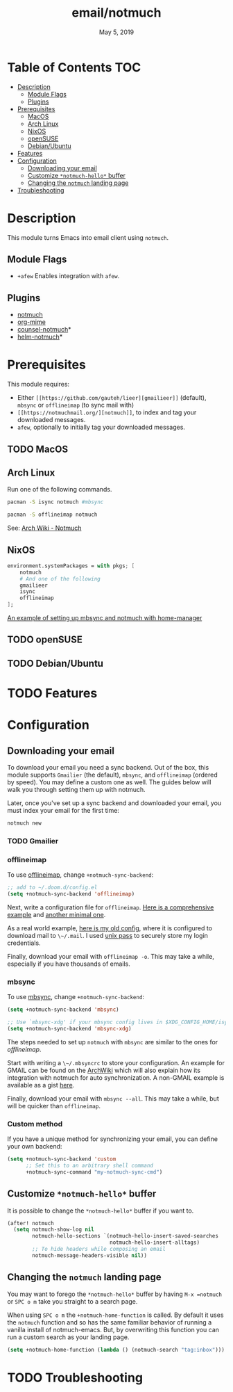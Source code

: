 #+TITLE:   email/notmuch
#+DATE:    May 5, 2019
#+SINCE:   v2.0
#+STARTUP: inlineimages

* Table of Contents :TOC:
- [[#description][Description]]
  - [[#module-flags][Module Flags]]
  - [[#plugins][Plugins]]
- [[#prerequisites][Prerequisites]]
  - [[#macos][MacOS]]
  - [[#arch-linux][Arch Linux]]
  - [[#nixos][NixOS]]
  - [[#opensuse][openSUSE]]
  - [[#debianubuntu][Debian/Ubuntu]]
- [[#features][Features]]
- [[#configuration][Configuration]]
  - [[#downloading-your-email][Downloading your email]]
  - [[#customize-notmuch-hello-buffer][Customize =*notmuch-hello*= buffer]]
  - [[#changing-the-notmuch-landing-page][Changing the =notmuch= landing page]]
- [[#troubleshooting][Troubleshooting]]

* Description
This module turns Emacs into email client using ~notmuch~.

** Module Flags
+ =+afew= Enables integration with =afew=.

** Plugins
+ [[https://notmuchmail.org/][notmuch]]
+ [[https://github.com/org-mime/org-mime][org-mime]]
+ [[https://github.com/fuxialexander/counsel-notmuch][counsel-notmuch]]*
+ [[https://github.com/emacs-helm/helm-notmuch][helm-notmuch]]*

* Prerequisites
This module requires:

+ Either ~[[https://github.com/gauteh/lieer][gmailieer]]~ (default), ~mbsync~ or ~offlineimap~ (to sync mail with)
+ ~[[https://notmuchmail.org/][notmuch]]~, to index and tag your downloaded messages.
+ ~afew~, optionally to initially tag your downloaded messages.
** TODO MacOS

** Arch Linux
Run one of the following commands.

#+BEGIN_SRC sh
pacman -S isync notmuch #mbsync
#+END_SRC
#+BEGIN_SRC sh
pacman -S offlineimap notmuch
#+END_SRC

See: [[https://wiki.archlinux.org/index.php/Notmuch][Arch Wiki - Notmuch]]

** NixOS
#+BEGIN_SRC nix
environment.systemPackages = with pkgs; [
    notmuch
    # And one of the following
    gmailieer
    isync
    offlineimap
];
#+END_SRC

[[https://github.com/Emiller88/dotfiles/blob/319841bd3b89e59b01d169137cceee3183aba4fc/modules/shell/mail.nix][An example of setting up mbsync and notmuch with home-manager]]

** TODO openSUSE
** TODO Debian/Ubuntu

* TODO Features

* Configuration
** Downloading your email
To download your email you need a sync backend. Out of the box, this module
supports =Gmailier= (the default), =mbsync=, and =offlineimap= (ordered by
speed). You may define a custom one as well. The guides below will walk you
through setting them up with notmuch.

Later, once you've set up a sync backend and downloaded your email, you must
index your email for the first time:

#+BEGIN_SRC sh
notmuch new
#+END_SRC

*** TODO Gmailier

*** offlineimap
To use [[https://www.offlineimap.org/][offlineimap]], change ~+notmuch-sync-backend~:

#+BEGIN_SRC emacs-lisp
;; add to ~/.doom.d/config.el
(setq +notmuch-sync-backend 'offlineimap)
#+END_SRC

Next, write a configuration file for =offlineimap=. [[https://github.com/OfflineIMAP/offlineimap/blob/master/offlineimap.conf][Here is a comprehensive
example]] and [[https://github.com/OfflineIMAP/offlineimap/blob/master/offlineimap.conf.minimal][another minimal one]].

As a real world example, [[https://github.com/hlissner/dotfiles/blob/5f146b6c39552c0cf38025406f5dba7389542b0a/shell/mu/.offlineimaprc][here is my old config]], where it is configured to
download mail to ~\~/.mail~. I used [[https://www.passwordstore.org/][unix pass]] to securely store my login
credentials.

Finally, download your email with ~offlineimap -o~. This may take a while,
especially if you have thousands of emails.

*** mbsync
To use [[https://isync.sourceforge.io/][mbsync]], change ~+notmuch-sync-backend~:

#+BEGIN_SRC emacs-lisp
(setq +notmuch-sync-backend 'mbsync)

;; Use `mbsync-xdg' if your mbsync config lives in $XDG_CONFIG_HOME/isync:
(setq +notmuch-sync-backend 'mbsync-xdg)
#+END_SRC

The steps needed to set up =notmuch= with =mbsync= are similar to the ones for
[[*offlineimap][offlineimap]].

Start with writing a ~\~/.mbsyncrc~ to store your configuration. An example for
GMAIL can be found on the [[https://wiki.archlinux.org/index.php/isync#Configuring][ArchWiki]] which will also explain how its integration
with notmuch for auto synchronization. A non-GMAIL example is available as a
gist [[https://gist.github.com/agraul/60977cc497c3aec44e10591f94f49ef0][here]].

Finally, download your email with ~mbsync --all~. This may take a while, but
will be quicker than =offlineimap=.

*** Custom method
If you have a unique method for synchronizing your email, you can define your
own backend:

#+BEGIN_SRC emacs-lisp
(setq +notmuch-sync-backend 'custom
      ;; Set this to an arbitrary shell command
      +notmuch-sync-command "my-notmuch-sync-cmd")
#+END_SRC

** Customize =*notmuch-hello*= buffer
It is possible to change the =*notmuch-hello*= buffer if you want to.

#+BEGIN_SRC emacs-lisp
(after! notmuch
  (setq notmuch-show-log nil
        notmuch-hello-sections `(notmuch-hello-insert-saved-searches
                                 notmuch-hello-insert-alltags)
        ;; To hide headers while composing an email
        notmuch-message-headers-visible nil))
#+END_SRC

** Changing the =notmuch= landing page
You may want to forego the =*notmuch-hello*= buffer by having ~M-x =notmuch~ or
~SPC o m~ take you straight to a search page.

When using ~SPC o m~ the =+notmuch-home-function= is called. By default it uses
the =notmuch= function and so has the same familiar behavior of running a
vanilla install of notmuch-emacs. But, by overwriting this function you can run
a custom search as your landing page.

#+BEGIN_SRC emacs-lisp
(setq +notmuch-home-function (lambda () (notmuch-search "tag:inbox")))
#+END_SRC

* TODO Troubleshooting
